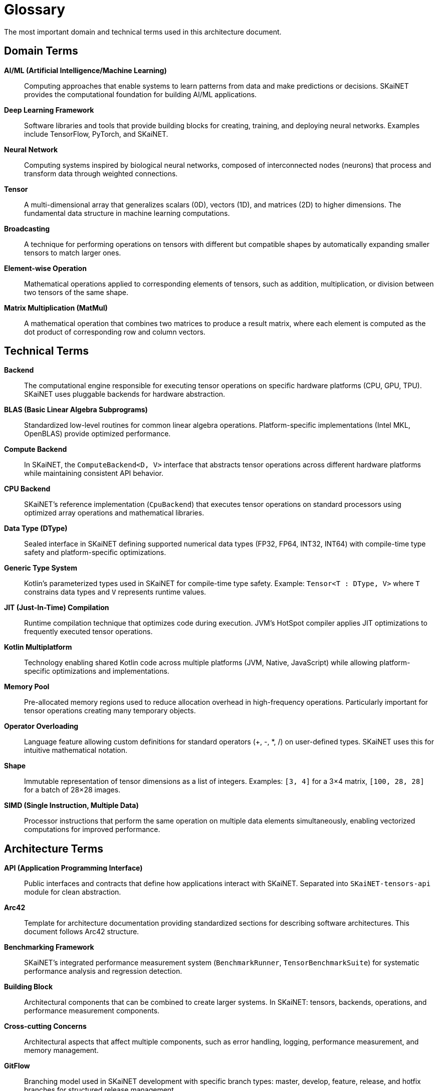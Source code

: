 = Glossary

[role="arc42help"]
****
The most important domain and technical terms used in this architecture document.
****

== Domain Terms

**AI/ML (Artificial Intelligence/Machine Learning)**::
Computing approaches that enable systems to learn patterns from data and make predictions or decisions. SKaiNET provides the computational foundation for building AI/ML applications.

**Deep Learning Framework**::
Software libraries and tools that provide building blocks for creating, training, and deploying neural networks. Examples include TensorFlow, PyTorch, and SKaiNET.

**Neural Network**::
Computing systems inspired by biological neural networks, composed of interconnected nodes (neurons) that process and transform data through weighted connections.

**Tensor**::
A multi-dimensional array that generalizes scalars (0D), vectors (1D), and matrices (2D) to higher dimensions. The fundamental data structure in machine learning computations.

**Broadcasting**::
A technique for performing operations on tensors with different but compatible shapes by automatically expanding smaller tensors to match larger ones.

**Element-wise Operation**::
Mathematical operations applied to corresponding elements of tensors, such as addition, multiplication, or division between two tensors of the same shape.

**Matrix Multiplication (MatMul)**::
A mathematical operation that combines two matrices to produce a result matrix, where each element is computed as the dot product of corresponding row and column vectors.

== Technical Terms

**Backend**::
The computational engine responsible for executing tensor operations on specific hardware platforms (CPU, GPU, TPU). SKaiNET uses pluggable backends for hardware abstraction.

**BLAS (Basic Linear Algebra Subprograms)**::
Standardized low-level routines for common linear algebra operations. Platform-specific implementations (Intel MKL, OpenBLAS) provide optimized performance.

**Compute Backend**::
In SKaiNET, the `ComputeBackend<D, V>` interface that abstracts tensor operations across different hardware platforms while maintaining consistent API behavior.

**CPU Backend**::
SKaiNET's reference implementation (`CpuBackend`) that executes tensor operations on standard processors using optimized array operations and mathematical libraries.

**Data Type (DType)**::
Sealed interface in SKaiNET defining supported numerical data types (FP32, FP64, INT32, INT64) with compile-time type safety and platform-specific optimizations.

**Generic Type System**::
Kotlin's parameterized types used in SKaiNET for compile-time type safety. Example: `Tensor<T : DType, V>` where `T` constrains data types and `V` represents runtime values.

**JIT (Just-In-Time) Compilation**::
Runtime compilation technique that optimizes code during execution. JVM's HotSpot compiler applies JIT optimizations to frequently executed tensor operations.

**Kotlin Multiplatform**::
Technology enabling shared Kotlin code across multiple platforms (JVM, Native, JavaScript) while allowing platform-specific optimizations and implementations.

**Memory Pool**::
Pre-allocated memory regions used to reduce allocation overhead in high-frequency operations. Particularly important for tensor operations creating many temporary objects.

**Operator Overloading**::
Language feature allowing custom definitions for standard operators (+, -, *, /) on user-defined types. SKaiNET uses this for intuitive mathematical notation.

**Shape**::
Immutable representation of tensor dimensions as a list of integers. Examples: `[3, 4]` for a 3×4 matrix, `[100, 28, 28]` for a batch of 28×28 images.

**SIMD (Single Instruction, Multiple Data)**::
Processor instructions that perform the same operation on multiple data elements simultaneously, enabling vectorized computations for improved performance.

== Architecture Terms

**API (Application Programming Interface)**::
Public interfaces and contracts that define how applications interact with SKaiNET. Separated into `SKaiNET-tensors-api` module for clean abstraction.

**Arc42**::
Template for architecture documentation providing standardized sections for describing software architectures. This document follows Arc42 structure.

**Benchmarking Framework**::
SKaiNET's integrated performance measurement system (`BenchmarkRunner`, `TensorBenchmarkSuite`) for systematic performance analysis and regression detection.

**Building Block**::
Architectural components that can be combined to create larger systems. In SKaiNET: tensors, backends, operations, and performance measurement components.

**Cross-cutting Concerns**::
Architectural aspects that affect multiple components, such as error handling, logging, performance measurement, and memory management.

**GitFlow**::
Branching model used in SKaiNET development with specific branch types: master, develop, feature, release, and hotfix branches for structured release management.

**Pluggable Architecture**::
Design pattern allowing runtime selection and substitution of components. SKaiNET's backend system exemplifies this with hardware-specific implementations.

**Quality Attributes**::
System characteristics like performance, reliability, maintainability, and usability that drive architectural decisions and constraints.

**Service Provider Interface (SPI)**::
Design pattern for enabling service discovery and pluggability. SKaiNET uses SPI concepts for backend registration and selection.

== Platform Terms

**Android Runtime (ART)**::
Android's application runtime that executes Kotlin bytecode. SKaiNET targets ART through Kotlin/JVM compilation for Android applications.

**JavaScript Engine**::
Runtime environment for executing JavaScript code (V8, SpiderMonkey). SKaiNET compiles to JavaScript for browser and Node.js deployment.

**JVM (Java Virtual Machine)**::
Runtime environment executing bytecode from Kotlin/Java compilation. Provides garbage collection, JIT optimization, and extensive ecosystem integration.

**Kotlin/Native**::
Kotlin compilation target producing native binaries without virtual machine overhead. Enables direct hardware access and integration with system libraries.

**Native Binary**::
Compiled executable code specific to target processor architecture, providing optimal performance through direct hardware utilization.

**WebAssembly (WASM)**::
Binary instruction format enabling near-native performance in web browsers. SKaiNET can leverage WASM for performance-critical JavaScript operations.

== Performance Terms

**Asymptotic Complexity**::
Mathematical description of algorithm performance scaling. Matrix multiplication has O(n³) complexity, element-wise operations are O(n).

**Baseline Performance**::
Reference performance measurements against which optimizations are compared. SKaiNET establishes baselines through comprehensive benchmarking.

**Cache Efficiency**::
Algorithm design considering processor cache hierarchy for optimal data access patterns, crucial for large tensor operations.

**Memory Footprint**::
Amount of memory consumed by applications during execution. Important consideration for mobile and resource-constrained deployments.

**Performance Regression**::
Degradation in system performance compared to previous versions. SKaiNET's CI/CD pipeline includes automated regression detection.

**Throughput**::
Number of operations completed per unit time, measured in operations per second (ops/sec) or similar metrics.

== Development Terms

**Continuous Integration/Continuous Deployment (CI/CD)**::
Development practices involving automated building, testing, and deployment. SKaiNET uses CI/CD for quality assurance and release management.

**KDoc**::
Kotlin's documentation format similar to Javadoc, used for API documentation with structured comments and annotations.

**Semantic Versioning (SemVer)**::
Versioning scheme (MAJOR.MINOR.PATCH) providing clear expectations about API changes and backward compatibility.

**Test-Driven Development (TDD)**::
Development methodology writing tests before implementation code. Ensures comprehensive test coverage and validates requirements.

== Abbreviations and Acronyms

**ADR**:: Architecture Decision Record
**API**:: Application Programming Interface  
**CPU**:: Central Processing Unit
**GPU**:: Graphics Processing Unit
**IDE**:: Integrated Development Environment
**JIT**:: Just-In-Time (compilation)
**JVM**:: Java Virtual Machine
**ML**:: Machine Learning
**NPU**:: Neural Processing Unit
**ONNX**:: Open Neural Network Exchange
**SPI**:: Service Provider Interface
**TPU**:: Tensor Processing Unit
**WASM**:: WebAssembly